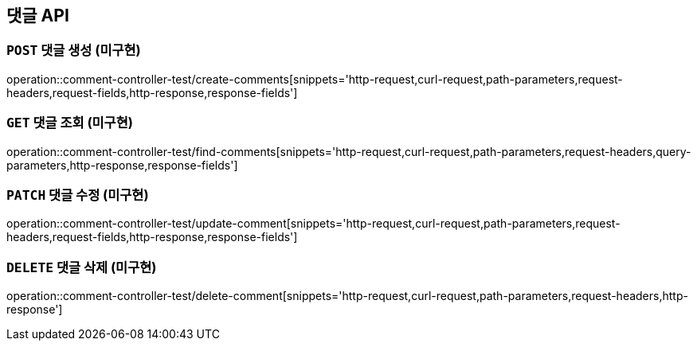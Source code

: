 [[댓글-API]]
== 댓글 API

[[댓글-생성]]
=== `POST` 댓글 생성 (미구현)

operation::comment-controller-test/create-comments[snippets='http-request,curl-request,path-parameters,request-headers,request-fields,http-response,response-fields']

[[댓글-조회]]
=== `GET` 댓글 조회 (미구현)

operation::comment-controller-test/find-comments[snippets='http-request,curl-request,path-parameters,request-headers,query-parameters,http-response,response-fields']

[[댓글-수정]]
=== `PATCH` 댓글 수정 (미구현)

operation::comment-controller-test/update-comment[snippets='http-request,curl-request,path-parameters,request-headers,request-fields,http-response,response-fields']

[[댓글-삭제]]
=== `DELETE` 댓글 삭제 (미구현)

operation::comment-controller-test/delete-comment[snippets='http-request,curl-request,path-parameters,request-headers,http-response']
